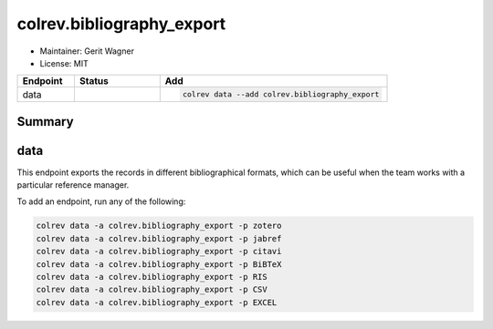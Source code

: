 colrev.bibliography_export
==========================

- Maintainer: Gerit Wagner
- License: MIT

.. |EXPERIMENTAL| image:: https://img.shields.io/badge/status-experimental-blue
   :height: 14pt
   :target: https://colrev.readthedocs.io/en/latest/dev_docs/dev_status.html
.. |MATURING| image:: https://img.shields.io/badge/status-maturing-yellowgreen
   :height: 14pt
   :target: https://colrev.readthedocs.io/en/latest/dev_docs/dev_status.html
.. |STABLE| image:: https://img.shields.io/badge/status-stable-brightgreen
   :height: 14pt
   :target: https://colrev.readthedocs.io/en/latest/dev_docs/dev_status.html
.. list-table::
   :header-rows: 1
   :widths: 20 30 80

   * - Endpoint
     - Status
     - Add
   * - data
     - |EXPERIMENTAL|
     - .. code-block::


         colrev data --add colrev.bibliography_export


Summary
-------

data
----

This endpoint exports the records in different bibliographical formats, which can be useful when the team works with a particular reference manager.

To add an endpoint, run any of the following:

.. code-block::

   colrev data -a colrev.bibliography_export -p zotero
   colrev data -a colrev.bibliography_export -p jabref
   colrev data -a colrev.bibliography_export -p citavi
   colrev data -a colrev.bibliography_export -p BiBTeX
   colrev data -a colrev.bibliography_export -p RIS
   colrev data -a colrev.bibliography_export -p CSV
   colrev data -a colrev.bibliography_export -p EXCEL


.. raw:: html

   <!-- ## Links -->
